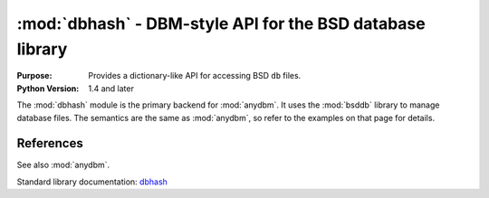 ##########################################################
:mod:`dbhash` - DBM-style API for the BSD database library
##########################################################

.. module:: dbhash
    :synopsis: DBM-style API for the BSD database library

:Purpose: Provides a dictionary-like API for accessing BSD ``db`` files.
:Python Version: 1.4 and later

The :mod:`dbhash` module is the primary backend for :mod:`anydbm`.  It uses the :mod:`bsddb` library to manage database files.  The semantics are the same as :mod:`anydbm`, so refer to the examples on that page for details.

References
==========

See also :mod:`anydbm`.

Standard library documentation: `dbhash <http://docs.python.org/lib/module-dbhash.html>`_
